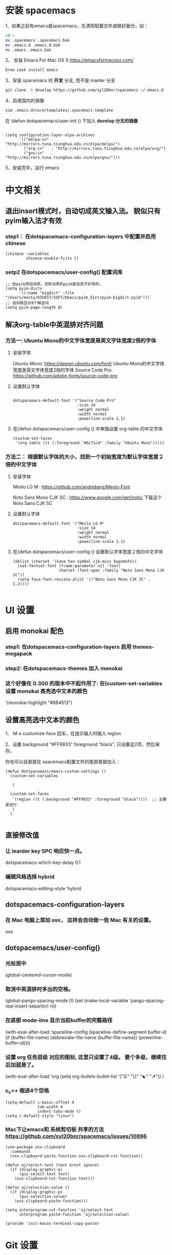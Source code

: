 * 安装 spacemacs
  1、如果之前有emacs或spacemacs，先清除配置文件或做好备份，如：
  #+begin_src sh
    cd ~
    mv .spacemacs .spacemacs.bak
    mv .emacs.d .emacs.d.bak
    mv .emacs .emacs.bak
  #+end_src

  2、 安装 Emacs For Mac OS X  [[https://emacsformacosx.com/]]
  #+begin_src sh
    brew cask install emacs
  #+end_src

  3、安装 spacemacs 的 **开发** 分支, 而不是 master 分支
  #+begin_src sh
    git clone -b develop https://github.com/syl20bnr/spacemacs ~/.emacs.d
  #+end_src

  4、启用国内的镜像
  #+begin_src sh
    vim .emacs.d/core/templates/.spacemacs.template
  #+end_src
  在 (defun dotspacemacs/user-init () 下加入 **develop 分支的镜像**
  #+begin_src elisp

    (setq configuration-layer-elpa-archives
          '(("melpa-cn" . "http://mirrors.tuna.tsinghua.edu.cn/elpa/melpa/")
            ("org-cn"   . "http://mirrors.tuna.tsinghua.edu.cn/elpa/org/")
            ("gnu-cn"   . "http://mirrors.tuna.tsinghua.edu.cn/elpa/gnu/")))
  #+end_src

  5、安装完毕，运行 emacs


* 中文相关
** 退出insert模式时，自动切成英文输入法。 貌似只有pyim输入法才有效
*** step1： 在dotspacemacs-configuration-layers 中配置并启用 chinese
    #+begin_src elisp
      (chinese :variables
               chinese-enable-fcitx t)
    #+end_src


*** setp2 在dotspacemacs/user-config() 配置词库
    #+begin_src elisp
      ;; 给pyim添加词库。没有词库的pyim是及其不好用的。
      (setq pyim-dicts
            '((:name "bigdict" :file "/Users/monty/DIGEST/SOFT/Emacs/pyim_dict/pyim-bigdict.pyim")))
      ;; 选词框显示8个候选词
      (setq pyim-page-length 8)
    #+end_src




**  解决org-table中英混排对齐问题
*** 方法一:  Ubuntu Mono的中文字体宽度是英文字体宽度2倍的字体
**** 安装字体
     Ubuntu Mono: https://design.ubuntu.com/font/    Ubuntu Mono的中文字体宽度是英文字体宽度2倍的字体
     Source Code Pro:  https://github.com/adobe-fonts/source-code-pro
**** 设置默认字体
     #+begin_src elisp

       dotspacemacs-default-font '("Source Code Pro"
                                   :size 14
                                   :weight normal
                                   :width normal
                                   :powerline-scale 1.1)
     #+end_src

**** 在(defun dotspacemacs/user-config () 中单独设置 org-table 的中文字体
     #+begin_src elisp
       (custom-set-faces
        '(org-table ((t (:foreground "#6c71c4" :family "Ubuntu Mono")))))
     #+end_src


*** 方法二： 根据默认字体的大小，找到一个初始宽度为默认字体宽度２倍的中文字体
    # 设定一个中文字体相对默认字体的放缩比例，比如英文字体是 Meslo LG M :size 14 ，
    # 中文字体 Noto Sans Mono CJK SC 放缩比例1.2正合适。这种方法的缺点是，字体不好找。
**** 安装字体
     Meslo LG M  : https://github.com/andreberg/Meslo-Font

     Noto Sans Mono CJK SC : https://www.google.com/get/noto/  下载这个 Noto Sans CJK SC

**** 设置默认字体
     #+begin_src elisp
       dotspacemacs-default-font '("Meslo LG M"
                                   :size 14
                                   :weight normal
                                   :width normal
                                   :powerline-scale 1.1)
     #+end_src



**** 在(defun dotspacemacs/user-config () 设置默认字体宽度２倍的中文字体
     # ;;当遇到 kana han symbol cjk-misc bopomofo 字符集时，Emacs 明白需要使用
     # ;; Noto Sans Mono CJK SC 字体，同时设置缩放比例
     #+begin_src elisp
       (dolist (charset '(kana han symbol cjk-misc bopomofo))
         (set-fontset-font (frame-parameter nil 'font)
                           charset (font-spec :family "Noto Sans Mono CJK SC"))
         (setq face-font-rescale-alist '(("Noto Sans Mono CJK SC" . 1.2))))

     #+end_src

* UI 设置

** 启用 monokai 配色
*** step1: 在dotspacemacs-configuration-layers 启用 themes-megapack

*** step2: 在dotspacemacs-themes 加入 monokai


*** 这个好像在 0.300 的版本中不起作用了: 在(custom-set-variables 设置 monokai 高亮选中文本的颜色
    '(monokai-highlight "#8B4513")

** 设置高亮选中文本的颜色
   1、 M-x customize-face 回车，在提示输入时输入 region

   2、设置 background "#FF9933"   foreground "black", 只设置这2项，然后保存。

   你也可以自直接在.spacemacs配置文件的尾部直接加入：
   #+begin_src elisp
     (defun dotspacemacs/emacs-custom-settings ()
       (custom-set-variables

        )

       (custom-set-faces
        '(region ((t (:background "#FF9933" :foreground "black"))))  ;; 主要是这行
        )
       )

   #+end_src

** 直接修改值
*** 让 learder key  SPC 响应快一点。
    dotspacemacs-which-key-delay 0.1



*** 编辑风格选择 hybrid
    dotspacemacs-editing-style 'hybrid

** dotspacemacs-configuration-layers
*** 在 Mac 电脑上添加 osx， 这样会自动做一些 Mac 有关的设置。
    osx


** dotspacemacs/user-config()
*** 光标居中
    (global-centered-cursor-mode)

*** 取消中英混排时多出的空格。
    (global-pangu-spacing-mode 0)
    (set (make-local-variable 'pangu-spacing-real-insert-separtor) nil)

*** 在底部 mode-line 显示当前buffer的完整路径
    (with-eval-after-load 'spaceline-config
    (spaceline-define-segment buffer-id
    (if (buffer-file-name)
    (abbreviate-file-name (buffer-file-name))
    (powerline-buffer-id))))

*** 设置 org 任务层级 对应的图标, 这里只设置了4级。 要个多级，继续往后加就是了。
    (with-eval-after-load 'org
    (setq org-bullets-bullet-list '("☰" "☷" "☯" "☭"))
    )

*** c_c++ 缩进4个空格
    #+begin_src elisp
      (setq-default c-basic-offset 4
                    tab-width 4
                    indent-tabs-mode t)
      (setq c-default-style "linux")
    #+end_src

*** Mac下让emacs和 系统剪切板 共享的方法 https://github.com/syl20bnr/spacemacs/issues/10896
    # 1. 添加附加包 dotspacemacs-additional-packages '(osx-clipboard)
    # 2. 在user-config() 下添加如下配置
    #+begin_src elisp
      (use-package osx-clipboard
        :commands
        (osx-clipboard-paste-function osx-clipboard-cut-function))

      (defun aj/select-text (text &rest ignore)
        (if (display-graphic-p)
            (gui-select-text text)
          (osx-clipboard-cut-function text)))

      (defun aj/selection-value ()
        (if (display-graphic-p)
            (gui-selection-value)
          (osx-clipboard-paste-function)))

      (setq interprogram-cut-function 'aj/select-text
            interprogram-paste-function 'aj/selection-value)

      (provide 'init-macos-terminal-copy-paste)
    #+end_src

* Git 设置
** 在dotspacemacs-configuration-layers 启用 git 和 version-control
** 在defun dotspacemacs/user-init ()中设置
   (setq-default git-magit-status-fullscreen t)

* Test table align
  |------------------+----------------+------------------------|
  | tesr看看不错     | 环澳           | very good              |
  |------------------+----------------+------------------------|
  | this is good job | your are right | thank you 妈妈         |
  | fdjfie           | jda            | 这回，卡款ikdai1 ,dai1 |
